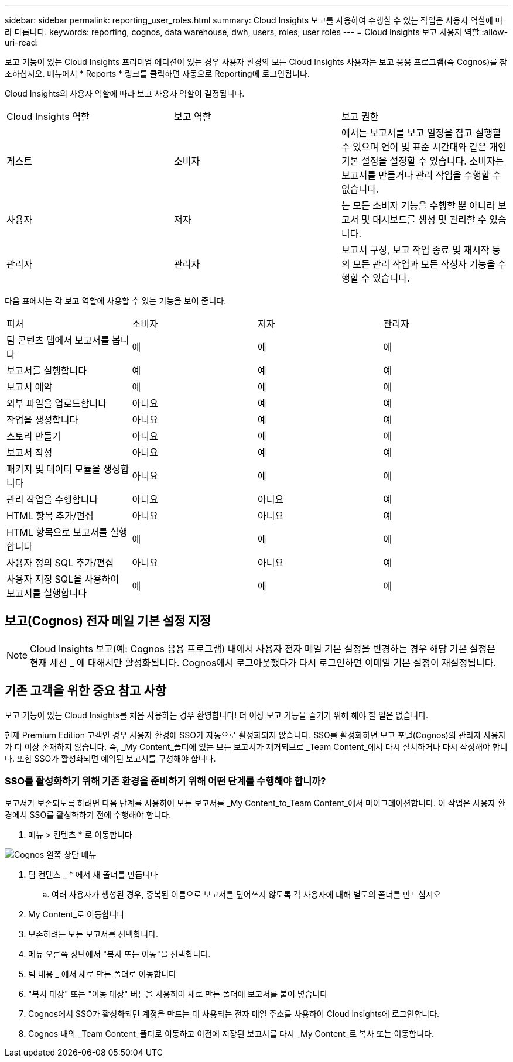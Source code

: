 ---
sidebar: sidebar 
permalink: reporting_user_roles.html 
summary: Cloud Insights 보고를 사용하여 수행할 수 있는 작업은 사용자 역할에 따라 다릅니다. 
keywords: reporting, cognos, data warehouse, dwh, users, roles, user roles 
---
= Cloud Insights 보고 사용자 역할
:allow-uri-read: 


[role="lead"]
보고 기능이 있는 Cloud Insights 프리미엄 에디션이 있는 경우 사용자 환경의 모든 Cloud Insights 사용자는 보고 응용 프로그램(즉 Cognos)를 참조하십시오. 메뉴에서 * Reports * 링크를 클릭하면 자동으로 Reporting에 로그인됩니다.

Cloud Insights의 사용자 역할에 따라 보고 사용자 역할이 결정됩니다.

|===


| Cloud Insights 역할 | 보고 역할 | 보고 권한 


| 게스트 | 소비자 | 에서는 보고서를 보고 일정을 잡고 실행할 수 있으며 언어 및 표준 시간대와 같은 개인 기본 설정을 설정할 수 있습니다. 소비자는 보고서를 만들거나 관리 작업을 수행할 수 없습니다. 


| 사용자 | 저자 | 는 모든 소비자 기능을 수행할 뿐 아니라 보고서 및 대시보드를 생성 및 관리할 수 있습니다. 


| 관리자 | 관리자 | 보고서 구성, 보고 작업 종료 및 재시작 등의 모든 관리 작업과 모든 작성자 기능을 수행할 수 있습니다. 
|===
다음 표에서는 각 보고 역할에 사용할 수 있는 기능을 보여 줍니다.

|===


| 피처 | 소비자 | 저자 | 관리자 


| 팀 콘텐츠 탭에서 보고서를 봅니다 | 예 | 예 | 예 


| 보고서를 실행합니다 | 예 | 예 | 예 


| 보고서 예약 | 예 | 예 | 예 


| 외부 파일을 업로드합니다 | 아니요 | 예 | 예 


| 작업을 생성합니다 | 아니요 | 예 | 예 


| 스토리 만들기 | 아니요 | 예 | 예 


| 보고서 작성 | 아니요 | 예 | 예 


| 패키지 및 데이터 모듈을 생성합니다 | 아니요 | 예 | 예 


| 관리 작업을 수행합니다 | 아니요 | 아니요 | 예 


| HTML 항목 추가/편집 | 아니요 | 아니요 | 예 


| HTML 항목으로 보고서를 실행합니다 | 예 | 예 | 예 


| 사용자 정의 SQL 추가/편집 | 아니요 | 아니요 | 예 


| 사용자 지정 SQL을 사용하여 보고서를 실행합니다 | 예 | 예 | 예 
|===


== 보고(Cognos) 전자 메일 기본 설정 지정


NOTE: Cloud Insights 보고(예: Cognos 응용 프로그램) 내에서 사용자 전자 메일 기본 설정을 변경하는 경우 해당 기본 설정은 현재 세션 _ 에 대해서만 활성화됩니다. Cognos에서 로그아웃했다가 다시 로그인하면 이메일 기본 설정이 재설정됩니다.



== 기존 고객을 위한 중요 참고 사항

보고 기능이 있는 Cloud Insights를 처음 사용하는 경우 환영합니다! 더 이상 보고 기능을 즐기기 위해 해야 할 일은 없습니다.

현재 Premium Edition 고객인 경우 사용자 환경에 SSO가 자동으로 활성화되지 않습니다. SSO를 활성화하면 보고 포털(Cognos)의 관리자 사용자가 더 이상 존재하지 않습니다. 즉, _My Content_폴더에 있는 모든 보고서가 제거되므로 _Team Content_에서 다시 설치하거나 다시 작성해야 합니다. 또한 SSO가 활성화되면 예약된 보고서를 구성해야 합니다.



=== SSO를 활성화하기 위해 기존 환경을 준비하기 위해 어떤 단계를 수행해야 합니까?

보고서가 보존되도록 하려면 다음 단계를 사용하여 모든 보고서를 _My Content_to_Team Content_에서 마이그레이션합니다. 이 작업은 사용자 환경에서 SSO를 활성화하기 전에 수행해야 합니다.

. 메뉴 > 컨텐츠 * 로 이동합니다


image:Reporting_Menu.png["Cognos 왼쪽 상단 메뉴"]

. 팀 컨텐츠 _ * 에서 새 폴더를 만듭니다
+
.. 여러 사용자가 생성된 경우, 중복된 이름으로 보고서를 덮어쓰지 않도록 각 사용자에 대해 별도의 폴더를 만드십시오


. My Content_로 이동합니다
. 보존하려는 모든 보고서를 선택합니다.
. 메뉴 오른쪽 상단에서 "복사 또는 이동"을 선택합니다.
. 팀 내용 _ 에서 새로 만든 폴더로 이동합니다
. "복사 대상" 또는 "이동 대상" 버튼을 사용하여 새로 만든 폴더에 보고서를 붙여 넣습니다
. Cognos에서 SSO가 활성화되면 계정을 만드는 데 사용되는 전자 메일 주소를 사용하여 Cloud Insights에 로그인합니다.
. Cognos 내의 _Team Content_폴더로 이동하고 이전에 저장된 보고서를 다시 _My Content_로 복사 또는 이동합니다.

